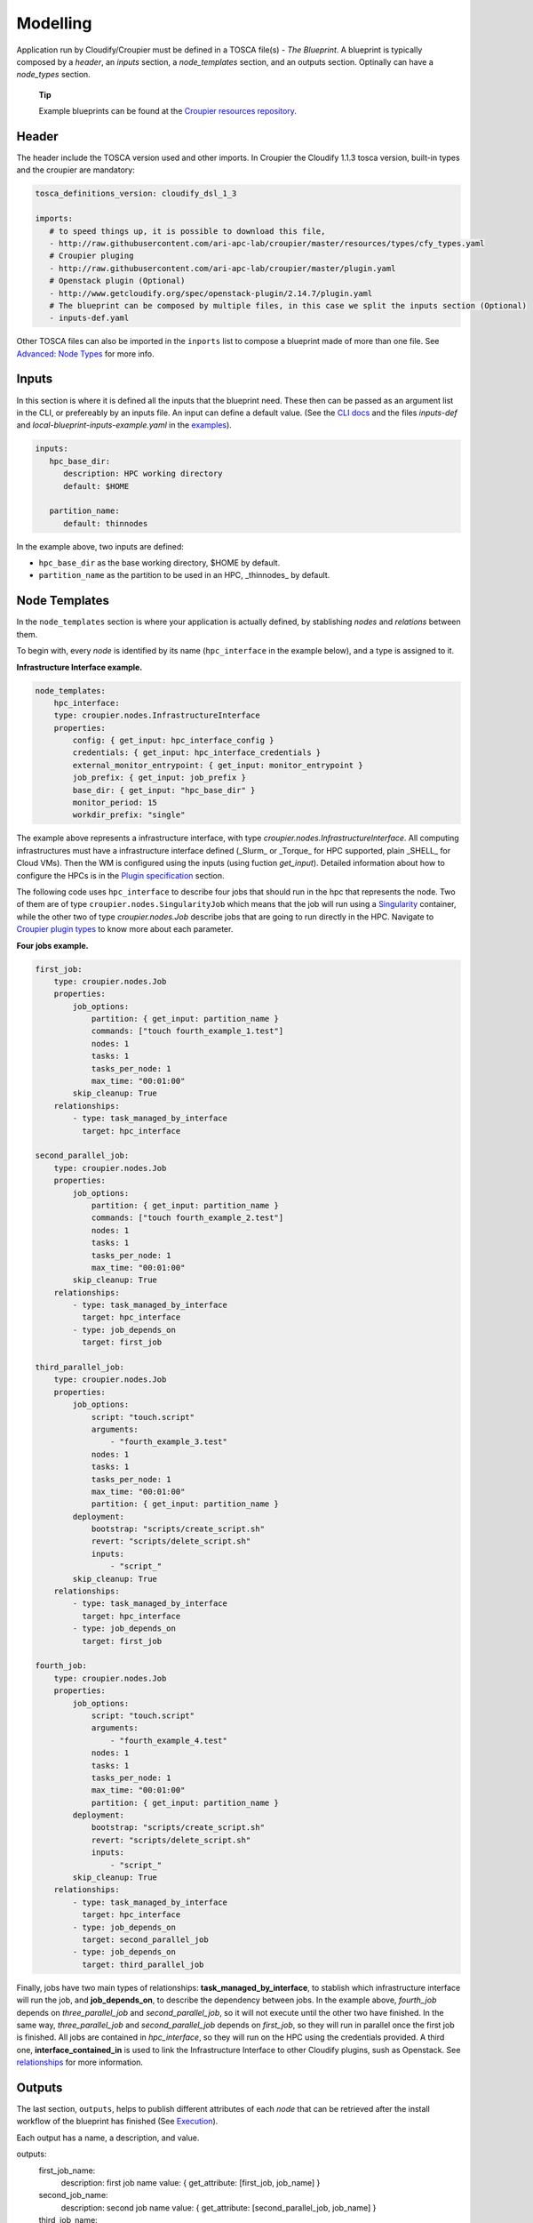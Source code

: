 ..
  |Copyright (c) 2019 Atos Spain SA. All rights reserved.
  |
  |This file is part of Croupier.
  |
  |Croupier is free software: you can redistribute it and/or modify it
  |under the terms of the Apache License, Version 2.0 (the License) License.
  |
  |THE SOFTWARE IS PROVIDED "AS IS", WITHOUT ANY WARRANTY OF ANY KIND, EXPRESS OR
  |IMPLIED, INCLUDING BUT NOT LIMITED TO THE WARRANTIES OF MERCHANTABILITY,
  |FITNESS FOR A PARTICULAR PURPOSE AND NONINFRINGEMENT, IN NO EVENT SHALL THE
  |AUTHORS OR COPYRIGHT HOLDERS BE LIABLE FOR ANY CLAIM, DAMAGES OR OTHER
  |LIABILITY, WHETHER IN ACTION OF CONTRACT, TORT OR OTHERWISE, ARISING FROM, OUT
  |OF OR IN CONNECTION WITH THE SOFTWARE OR THE USE OR OTHER DEALINGS IN THE
  |SOFTWARE.
  |
  |See README file for full disclaimer information and LICENSE file for full
  |license information in the project root.
  |
  |@author: Javier Carnero
  |         Atos Research & Innovation, Atos Spain S.A.
  |         e-mail: javier.carnero@atos.net
  |
  |tosca.rst


.. _modelling:

=========
Modelling
=========

Application run by Cloudify/Croupier must be defined in a TOSCA file(s) - *The Blueprint*. A blueprint is typically composed by a *header*, an *inputs* section, a *node_templates* section, and an outputs section. Optinally can have a *node_types* section.

   **Tip**

   Example blueprints can be found at the `Croupier resources repository <https://github.com/ari-apc-lab/croupier-resources>`__.


.. _header:

Header
------

The header include the TOSCA version used and other imports. In Croupier the Cloudify 1.1.3 tosca version, built-in types and the croupier are mandatory:

.. code:: yaml

   tosca_definitions_version: cloudify_dsl_1_3

   imports:
      # to speed things up, it is possible to download this file,
      - http://raw.githubusercontent.com/ari-apc-lab/croupier/master/resources/types/cfy_types.yaml
      # Croupier pluging
      - http://raw.githubusercontent.com/ari-apc-lab/croupier/master/plugin.yaml
      # Openstack plugin (Optional)
      - http://www.getcloudify.org/spec/openstack-plugin/2.14.7/plugin.yaml
      # The blueprint can be composed by multiple files, in this case we split the inputs section (Optional)
      - inputs-def.yaml

Other TOSCA files can also be imported in the ``inports`` list to compose a blueprint made of more than one file. See `Advanced: Node Types <#node-types>`__ for more info.

.. _inputs:

Inputs
------

In this section is where it is defined all the inputs that the blueprint need. These then can be passed as an argument list in the CLI, or prefereably by an inputs file. An input can define a default value. (See the `CLI docs <https://github.com/ari-apc-lab/croupier-cli/README.md>`__ and the files *inputs-def* and  *local-blueprint-inputs-example.yaml* in the `examples <https://github.com/ari-apc-lab/croupier-resources/examples/inputs>`__).

.. code:: yaml

   inputs:
      hpc_base_dir:
         description: HPC working directory
         default: $HOME

      partition_name:
         default: thinnodes


In the example above, two inputs are defined:

-  ``hpc_base_dir`` as the base working directory, $HOME by default.

-  ``partition_name`` as the partition to be used in an HPC, _thinnodes_ by default.

..

.. _node_templates:

Node Templates
--------------

In the ``node_templates`` section is where your application is actually defined, by stablishing *nodes* and *relations* between them.

To begin with, every *node* is identified by its name (``hpc_interface`` in the example below), and a type is assigned to it.

**Infrastructure Interface example.**

.. code:: yaml

    node_templates:
        hpc_interface:
        type: croupier.nodes.InfrastructureInterface
        properties:
            config: { get_input: hpc_interface_config }
            credentials: { get_input: hpc_interface_credentials }
            external_monitor_entrypoint: { get_input: monitor_entrypoint }
            job_prefix: { get_input: job_prefix }
            base_dir: { get_input: "hpc_base_dir" }
            monitor_period: 15
            workdir_prefix: "single"

The example above represents a infrastructure interface, with type `croupier.nodes.InfrastructureInterface`. All computing infrastructures must have a infrastructure interface defined (_Slurm_ or _Torque_ for HPC supported, plain _SHELL_ for Cloud VMs). Then the WM is configured using the inputs (using fuction `get_input`). Detailed information about how to configure the HPCs is in the `Plugin specification <./plugin.html>`__ section.

The following code uses ``hpc_interface`` to describe four jobs that should run in the hpc that represents the node. Two of them are of type ``croupier.nodes.SingularityJob`` which means that the job will run using a `Singularity <https://singularity.lbl.gov/>`__ container, while the other two of type `croupier.nodes.Job` describe jobs that are going to run directly in the HPC. Navigate to `Croupier plugin types <./plugin.html#types>`__ to know more about each parameter.

**Four jobs example.**

.. code:: yaml

    first_job:
        type: croupier.nodes.Job
        properties:
            job_options:
                partition: { get_input: partition_name }
                commands: ["touch fourth_example_1.test"]
                nodes: 1
                tasks: 1
                tasks_per_node: 1
                max_time: "00:01:00"
            skip_cleanup: True
        relationships:
            - type: task_managed_by_interface
              target: hpc_interface

    second_parallel_job:
        type: croupier.nodes.Job
        properties:
            job_options:
                partition: { get_input: partition_name }
                commands: ["touch fourth_example_2.test"]
                nodes: 1
                tasks: 1
                tasks_per_node: 1
                max_time: "00:01:00"
            skip_cleanup: True
        relationships:
            - type: task_managed_by_interface
              target: hpc_interface
            - type: job_depends_on
              target: first_job

    third_parallel_job:
        type: croupier.nodes.Job
        properties:
            job_options:
                script: "touch.script"
                arguments:
                    - "fourth_example_3.test"
                nodes: 1
                tasks: 1
                tasks_per_node: 1
                max_time: "00:01:00"
                partition: { get_input: partition_name }
            deployment:
                bootstrap: "scripts/create_script.sh"
                revert: "scripts/delete_script.sh"
                inputs:
                    - "script_"
            skip_cleanup: True
        relationships:
            - type: task_managed_by_interface
              target: hpc_interface
            - type: job_depends_on
              target: first_job

    fourth_job:
        type: croupier.nodes.Job
        properties:
            job_options:
                script: "touch.script"
                arguments:
                    - "fourth_example_4.test"
                nodes: 1
                tasks: 1
                tasks_per_node: 1
                max_time: "00:01:00"
                partition: { get_input: partition_name }
            deployment:
                bootstrap: "scripts/create_script.sh"
                revert: "scripts/delete_script.sh"
                inputs:
                    - "script_"
            skip_cleanup: True
        relationships:
            - type: task_managed_by_interface
              target: hpc_interface
            - type: job_depends_on
              target: second_parallel_job
            - type: job_depends_on
              target: third_parallel_job


Finally, jobs have two main types of relationships: **task_managed_by_interface**, to stablish which infrastructure interface will run the job, and **job_depends_on**, to describe the dependency between jobs. In the example above, `fourth_job` depends on `three_parallel_job` and `second_parallel_job`, so it will not execute until the other two have finished. In the same way, `three_parallel_job` and `second_parallel_job` depends on `first_job`, so they will run in parallel once the first job is finished. All jobs are contained in `hpc_interface`, so they will run on the HPC using the credentials provided. A third one, **interface_contained_in** is used to link the Infrastructure Interface to other Cloudify plugins, sush as Openstack. See `relationships <./plugin.html#relationships>`__ for more information.


.. _outputs:

Outputs
-------

The last section, ``outputs``, helps to publish different attributes of each *node* that can be retrieved after the install workflow of the blueprint has finished (See `Execution <#Execution>`__).

Each output has a name, a description, and value.

.. code:: yaml

outputs:
    first_job_name:
        description: first job name
        value: { get_attribute: [first_job, job_name] }
    second_job_name:
        description: second job name
        value: { get_attribute: [second_parallel_job, job_name] }
    third_job_name:
        description: third job name
        value: { get_attribute: [third_parallel_job, job_name] }
    fourth_job_name:
        description: fourth job name
        value: { get_attribute: [fourth_job, job_name] }

.. _node-types:

Advanced: Node Types
--------------------

Similarly to how `node_templates` are defined, new node types can be defined to be used as types. Usually these types are going to be defined in a separate file and imported in the blueprint through the `import` keyword in the `header <#header>`__ section, although they can be in the same file.

**Framework example.**

.. code:: yaml

    node_types:
        croupier.nodes.fenics_iter:
            derived_from: croupier.nodes.Job
            properties:
                iter_number:
                    description: Iteration index (two digits string)
                job_options:
                    default:
                        pre:
                            - 'module load gcc/5.3.0'
                            - 'module load impi'
                            - 'module load petsc'
                            - 'module load parmetis'
                            - 'module load zlib'
                        script: "$HOME/wing_minimal/fenics-hpc_hpfem/unicorn-minimal/nautilus/fenics_iter.script"
                        arguments:
                            - { get_property: [SELF, iter_number] }

        croupier.nodes.fenics_post:
            derived_from: croupier.nodes.Job
            properties:
                iter_number:
                    description: Iteration index (two digits string)
                file:
                    description: Input file for dolfin-post postprocessing
                job_options:
                    default:
                        pre:
                            - 'module load gcc/5.3.0'
                            - 'module load impi'
                            - 'module load petsc'
                            - 'module load parmetis'
                            - 'module load zlib'
                        script: "$HOME/wing_minimal/fenics-hpc_hpfem/unicorn-minimal/nautilus/post.script"
                        arguments:
                            - { get_property: [SELF, iter_number] }

Above there is dummy example of two new types of the FEniCS framework, derived from ``croupier.nodes.Job``.

The first type, ``croupier.nodes.fenics_iter``, defines an iteration of the
FEniCS framework. A new property has been defined, ``iter_number``, with a
description and no default value (so it is mandatory). Besides the
``job_options`` property default value has been overriden with a concrete list
of modules, script and arguments.

The second type, ``croupier.nodes.fenics_post``, described a simulated
postprocessing operation of FEniCS, defining again the ``iter_number`` property
and another one ``file``. Finally the job options default value has been
overriden with a list of modules, script and arguments.

   **Note**

   The arguments reference the built-in function ``get_property``. This allows
   the orchestrator to compose the arguments based on other properties. To see
   all the functions available, check the Cloudify intrinsic functions.

.. _execution:

Execution
---------

Execution of an application is performed through the `CLI docs <https://github.com/ari-apc-lab/croupier-cli/README.md>`__ in your local machine or a host of your own.

.. _steps:

Steps
-----

1. **Upload the blueprint**

   Before doing anything, the blueprint we want to execute needs to be uploaded in the orchestrator with an assigned name.

   ``cfy blueprints upload -b [BLUEPRINT-NAME] [BLUEPRINT-FILE].yaml``

2. **Create a deployment**

   Once we have a blueprint installed, we create a *deployment*, which is a blueprint with an input file attached. This is usefull to have the same blueprint that represents the application, with different configurations (*deployments*). A name has to be assigned to it as well.

   ``cfy deployments create -b [BLUEPRINT-NAME] -i [INPUTS-FILE].yaml --skip-plugins-validation [DEPLOYMENT-NAME]``

      **Note**

      ``--skip-plugins-validation`` is mandatory as we want that the orchestrator download the plugin from a source location (GitHub in our case). This is for testing purposes, and will be removed in future releases.

3. **Install a deployment**

   Install workflow puts everything in place to run the application. Usual tasks in this workflow are data movements, binary downloads, HPC configuration, etc.

   ``cfy executions start -d [DEPLOYMENT-NAME] install``

4. **Run the application**

   Finally to start the execution we run the ``run_jobs`` workflow to start sending jobs to the different infrastructures. The execution can be followed in the output.

   ``cfy executions start -d [DEPLOYMENT-NAME] run_jobs``

      **Note**

      The CLI has a timeout of 900 seconds, which normally is not enough time for an application to finish. However, if the CLI timeout, the execution will still be running on the MSOOrchestrator. To follow the execution just follow the instructions in the output.

.. _revert_previous_steps:

Revert previous Steps
~~~~~~~~~~~~~~~~~~~~~

The following revert the steps above, in order to uninstall the application, recreate the deployment with new inputs, or remove the blueprint (and possibly upload an updated one), follow the following steps.

1. **Uninstall a deployment**

   On the contraty of the *install* workflow, in this case the orchestrator is tipically goint to perform the revert operation of *install*, by deleting execution files or moving data to an external location.

   ``cfy executions start -d [DEPLOYMENT-NAME] uninstall -p ignore_failure=true``

      **Note**

      The ``ignore_failure`` parameter is optional, to perform the *uninstall* even if an error occurs.

2. **Remove a deployment**

   ``cfy deployments delete [DEPLOYMENT-NAME]``

3. **Remove a blueprint**

   ``cfy blueprints delete [BLUEPRINT-NAME]``

.. _troubleshooting:

Troubleshooting
~~~~~~~~~~~~~~~

If an error occurs the revert steps can be followed revert the last steps made. However there are sometimes when the execution is stucked, or you want simply to cancel a runnin execution, or clear a blueprint or deployment that can be uninstall for whatever the reason. The following commands help you resolve these kind of situations.

1. **See executions list and status**

   ``cfy executions list``

2. **Check one execution status**

   ``cfy executions get [EXECUTION-ID]``

3. **Cancel a running (started) execution**

   ``cfy executions cancel [EXECUTION-ID]``

4. **Hard remove a deployment with all its executions and living nodes**

   ``cfy deployments delete [DEPLOYMENT-NAME] -f``
